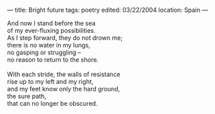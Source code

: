 :PROPERTIES:
:ID:       0194E28B-150E-4E5C-9AB7-292DF22639DD
:SLUG:     bright-future
:END:
---
title: Bright future
tags: poetry
edited: 03/22/2004
location: Spain
---

#+BEGIN_VERSE
And now I stand before the sea
of my ever-fluxing possibilities.
As I step forward, they do not drown me;
there is no water in my lungs,
no gasping or struggling --
no reason to return to the shore.

With each stride, the walls of resistance
rise up to my left and my right,
and my feet know only the hard ground,
the sure path,
that can no longer be obscured.
#+END_VERSE
